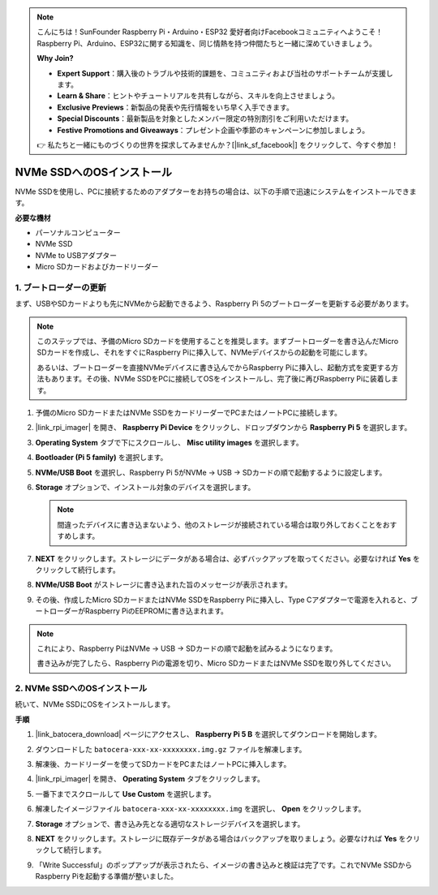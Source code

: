 .. note::

    こんにちは！SunFounder Raspberry Pi・Arduino・ESP32 愛好者向けFacebookコミュニティへようこそ！Raspberry Pi、Arduino、ESP32に関する知識を、同じ情熱を持つ仲間たちと一緒に深めていきましょう。

    **Why Join?**

    - **Expert Support**：購入後のトラブルや技術的課題を、コミュニティおよび当社のサポートチームが支援します。
    - **Learn & Share**：ヒントやチュートリアルを共有しながら、スキルを向上させましょう。
    - **Exclusive Previews**：新製品の発表や先行情報をいち早く入手できます。
    - **Special Discounts**：最新製品を対象としたメンバー限定の特別割引をご利用いただけます。
    - **Festive Promotions and Giveaways**：プレゼント企画や季節のキャンペーンに参加しましょう。

    👉 私たちと一緒にものづくりの世界を探求してみませんか？[|link_sf_facebook|] をクリックして、今すぐ参加！

.. _install_to_nvme_ubuntu_mini:

NVMe SSDへのOSインストール
============================================

NVMe SSDを使用し、PCに接続するためのアダプターをお持ちの場合は、以下の手順で迅速にシステムをインストールできます。

**必要な機材**

* パーソナルコンピューター
* NVMe SSD
* NVMe to USBアダプター
* Micro SDカードおよびカードリーダー

.. _update_bootloader_mini:

1. ブートローダーの更新
----------------------------------

まず、USBやSDカードよりも先にNVMeから起動できるよう、Raspberry Pi 5のブートローダーを更新する必要があります。

.. .. raw:: html

..     <iframe width="700" height="500" src="https://www.youtube.com/embed/tCKTgAeWIjc?start=47&end=95&si=xbmsWGBvCWefX01T" title="YouTube video player" frameborder="0" allow="accelerometer; autoplay; clipboard-write; encrypted-media; gyroscope; picture-in-picture; web-share" referrerpolicy="strict-origin-when-cross-origin" allowfullscreen></iframe>


.. note::

    このステップでは、予備のMicro SDカードを使用することを推奨します。まずブートローダーを書き込んだMicro SDカードを作成し、それをすぐにRaspberry Piに挿入して、NVMeデバイスからの起動を可能にします。

    あるいは、ブートローダーを直接NVMeデバイスに書き込んでからRaspberry Piに挿入し、起動方式を変更する方法もあります。その後、NVMe SSDをPCに接続してOSをインストールし、完了後に再びRaspberry Piに装着します。

#. 予備のMicro SDカードまたはNVMe SSDをカードリーダーでPCまたはノートPCに接続します。

#. |link_rpi_imager| を開き、 **Raspberry Pi Device** をクリックし、ドロップダウンから **Raspberry Pi 5** を選択します。

   .. image:: img/os_choose_device_pi5.png
      :width: 90%

#. **Operating System** タブで下にスクロールし、 **Misc utility images** を選択します。

   .. image:: img/nvme_misc.png
      :width: 90%

#. **Bootloader (Pi 5 family)** を選択します。

   .. image:: img/nvme_bootloader.png
      :width: 90%


#. **NVMe/USB Boot** を選択し、Raspberry Pi 5がNVMe → USB → SDカードの順で起動するように設定します。

   .. image:: img/nvme_nvme_boot.png
      :width: 90%



#. **Storage** オプションで、インストール対象のデバイスを選択します。

   .. note::

      間違ったデバイスに書き込まないよう、他のストレージが接続されている場合は取り外しておくことをおすすめします。

   .. image:: img/os_choose_sd.png
      :width: 90%


#. **NEXT** をクリックします。ストレージにデータがある場合は、必ずバックアップを取ってください。必要なければ **Yes** をクリックして続行します。

   .. image:: img/os_continue.png
      :width: 90%


#. **NVMe/USB Boot** がストレージに書き込まれた旨のメッセージが表示されます。

   .. image:: img/nvme_boot_finish.png
      :width: 90%


#. その後、作成したMicro SDカードまたはNVMe SSDをRaspberry Piに挿入し、Type Cアダプターで電源を入れると、ブートローダーがRaspberry PiのEEPROMに書き込まれます。

.. note::

    これにより、Raspberry PiはNVMe → USB → SDカードの順で起動を試みるようになります。

    書き込みが完了したら、Raspberry Piの電源を切り、Micro SDカードまたはNVMe SSDを取り外してください。


2. NVMe SSDへのOSインストール
---------------------------------

続いて、NVMe SSDにOSをインストールします。

**手順**

#. |link_batocera_download| ページにアクセスし、 **Raspberry Pi 5 B** を選択してダウンロードを開始します。

   .. image:: img/batocera_download.png
      :width: 90%



#. ダウンロードした ``batocera-xxx-xx-xxxxxxxx.img.gz`` ファイルを解凍します。

#. 解凍後、カードリーダーを使ってSDカードをPCまたはノートPCに挿入します。

#. |link_rpi_imager| を開き、 **Operating System** タブをクリックします。

   .. image:: img/os_choose_os.png
      :width: 90%

#. 一番下までスクロールして **Use Custom** を選択します。

   .. image:: img/batocera_os_use_custom.png
      :width: 90%



#. 解凍したイメージファイル ``batocera-xxx-xx-xxxxxxxx.img`` を選択し、 **Open** をクリックします。


   .. image:: img/batocera_os_choose.png
      :width: 90%


#. **Storage** オプションで、書き込み先となる適切なストレージデバイスを選択します。

   .. image:: img/nvme_ssd_storage.png
      :width: 90%

#. **NEXT** をクリックします。ストレージに既存データがある場合はバックアップを取りましょう。必要なければ **Yes** をクリックして続行します。



   .. image:: img/nvme_erase.png
      :width: 90%


#. 「Write Successful」のポップアップが表示されたら、イメージの書き込みと検証は完了です。これでNVMe SSDからRaspberry Piを起動する準備が整いました。
